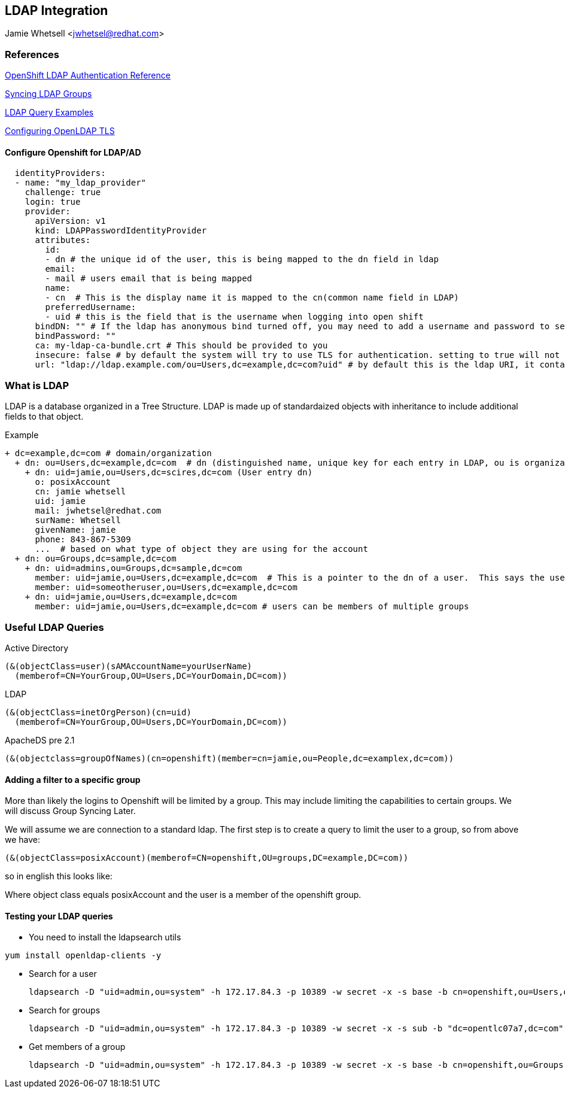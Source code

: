 == LDAP Integration
Jamie Whetsell <jwhetsel@redhat.com>

=== References
https://docs.openshift.com/enterprise/3.0/admin_guide/configuring_authentication.html#LDAPPasswordIdentityProvider[OpenShift LDAP Authentication Reference]

https://docs.openshift.com/enterprise/3.1/install_config/syncing_groups_with_ldap.html[Syncing LDAP Groups]

http://ldapwiki.willeke.com/wiki/LDAP%20Query%20Examples[LDAP Query Examples]

http://www.openldap.org/faq/data/cache/185.html[Configuring OpenLDAP TLS]


==== Configure Openshift for LDAP/AD

[source,yaml]
  identityProviders:
  - name: "my_ldap_provider" 
    challenge: true 
    login: true 
    provider:
      apiVersion: v1
      kind: LDAPPasswordIdentityProvider
      attributes:
        id: 
        - dn # the unique id of the user, this is being mapped to the dn field in ldap
        email: 
        - mail # users email that is being mapped
        name: 
        - cn  # This is the display name it is mapped to the cn(common name field in LDAP)
        preferredUsername: 
        - uid # this is the field that is the username when logging into open shift
      bindDN: "" # If the ldap has anonymous bind turned off, you may need to add a username and password to search for users
      bindPassword: "" 
      ca: my-ldap-ca-bundle.crt # This should be provided to you
      insecure: false # by default the system will try to use TLS for authentication. setting to true will not use tls
      url: "ldap://ldap.example.com/ou=Users,dc=example,dc=com?uid" # by default this is the ldap URI, it contains the ip address, search base (ou=Users,example,dc=com) and the user field you are using.  in this case uid
      


=== What is LDAP
LDAP is a database organized in a Tree Structure.  LDAP is made up of standardaized objects with inheritance to include additional fields to that object.


Example
[source,ldap]
+ dc=example,dc=com # domain/organization
  + dn: ou=Users,dc=example,dc=com  # dn (distinguished name, unique key for each entry in LDAP, ou is organization unit)
    + dn: uid=jamie,ou=Users,dc=scires,dc=com (User entry dn)
      o: posixAccount
      cn: jamie whetsell
      uid: jamie
      mail: jwhetsel@redhat.com
      surName: Whetsell
      givenName: jamie
      phone: 843-867-5309
      ...  # based on what type of object they are using for the account
  + dn: ou=Groups,dc=sample,dc=com
    + dn: uid=admins,ou=Groups,dc=sample,dc=com
      member: uid=jamie,ou=Users,dc=example,dc=com  # This is a pointer to the dn of a user.  This says the user is in the admin groups
      member: uid=someotheruser,ou=Users,dc=example,dc=com
    + dn: uid=jamie,ou=Users,dc=example,dc=com
      member: uid=jamie,ou=Users,dc=example,dc=com # users can be members of multiple groups
      
      
=== Useful LDAP Queries

Active Directory
[source,ldap]
(&(objectClass=user)(sAMAccountName=yourUserName)
  (memberof=CN=YourGroup,OU=Users,DC=YourDomain,DC=com))
  
LDAP
[source,ldap]
(&(objectClass=inetOrgPerson)(cn=uid)
  (memberof=CN=YourGroup,OU=Users,DC=YourDomain,DC=com))

ApacheDS pre 2.1
[source,ldap]
(&(objectclass=groupOfNames)(cn=openshift)(member=cn=jamie,ou=People,dc=examplex,dc=com))

==== Adding a filter to a specific group

More than likely the logins to Openshift will be limited by a group.  This may include limiting the capabilities to certain groups.  We will discuss Group Syncing Later.

We will assume we are connection to a standard ldap.  The first step is to create a query to limit the user to a group, so from above we have:

[source,conf]
(&(objectClass=posixAccount)(memberof=CN=openshift,OU=groups,DC=example,DC=com))

so in english this looks like:

Where object class equals posixAccount and the user is a member of the openshift group.

==== Testing your LDAP queries

* You need to install the ldapsearch utils

[source,bash]
yum install openldap-clients -y

* Search for a user
[source,bash]
ldapsearch -D "uid=admin,ou=system" -h 172.17.84.3 -p 10389 -w secret -x -s base -b cn=openshift,ou=Users,dc=opentlc07a7,dc=com


* Search for groups
[source,bash]
ldapsearch -D "uid=admin,ou=system" -h 172.17.84.3 -p 10389 -w secret -x -s sub -b "dc=opentlc07a7,dc=com" "objectclass=groupOfNames"


* Get members of a group
[source,bash]
ldapsearch -D "uid=admin,ou=system" -h 172.17.84.3 -p 10389 -w secret -x -s base -b cn=openshift,ou=Groups,dc=opentlc07a7,dc=com




